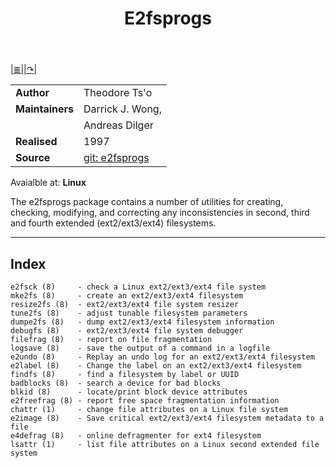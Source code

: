 # File           : cix-e2fsprogs.org
# Created        : <2016-03-06 Sun 00:25:13 GMT>
# Last Modified  : <2016-11-13 Sun 19:27:30 GMT> sharlatan
# Author         : sharlatan
# Maintainer(s)  :
# Short          :

[[file:../README.org::*Index][|≣|]][[http://e2fsprogs.sourceforge.net/][|↷|]]
#+TITLE: E2fsprogs

|-------------+------------------|
| *Author*      | Theodore Ts'o    |
| *Maintainers* | Darrick J. Wong, |
|             | Andreas Dilger   |
| *Realised*    | 1997             |
| *Source*      | [[http://git.kernel.org/cgit/fs/ext2/e2fsprogs.git/][git: e2fsprogs]]   |
|-------------+------------------|
Avaialble at: *Linux*

The e2fsprogs  package contains  a number of  utilities for  creating, checking,
modifying,  and correcting  any  inconsistencies in  second,  third and  fourth
extended  (ext2/ext3/ext4)  filesystems.

-----

** Index

#+BEGIN_EXAMPLE
    e2fsck (8)     - check a Linux ext2/ext3/ext4 file system
    mke2fs (8)     - create an ext2/ext3/ext4 filesystem
    resize2fs (8)  - ext2/ext3/ext4 file system resizer
    tune2fs (8)    - adjust tunable filesystem parameters
    dumpe2fs (8)   - dump ext2/ext3/ext4 filesystem information
    debugfs (8)    - ext2/ext3/ext4 file system debugger
    filefrag (8)   - report on file fragmentation
    logsave (8)    - save the output of a command in a logfile
    e2undo (8)     - Replay an undo log for an ext2/ext3/ext4 filesystem
    e2label (8)    - Change the label on an ext2/ext3/ext4 filesystem
    findfs (8)     - find a filesystem by label or UUID
    badblocks (8)  - search a device for bad blocks
    blkid (8)      - locate/print block device attributes
    e2freefrag (8) - report free space fragmentation information
    chattr (1)     - change file attributes on a Linux file system
    e2image (8)    - Save critical ext2/ext3/ext4 filesystem metadata to a file
    e4defrag (8)   - online defragmenter for ext4 filesystem
    lsattr (1)     - list file attributes on a Linux second extended file system
#+END_EXAMPLE
